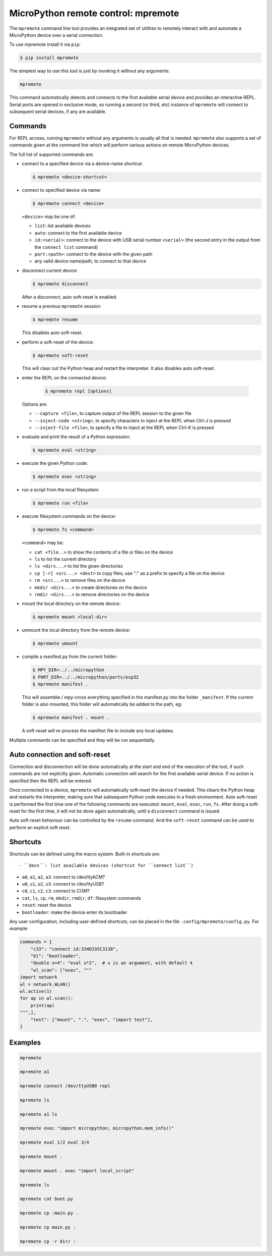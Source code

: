 MicroPython remote control: mpremote
====================================

The ``mpremote`` command line tool provides an integrated set of utilities to
remotely interact with and automate a MicroPython device over a serial
connection.

To use mpremote install it via ``pip``:

.. code-block:: bash

    $ pip install mpremote

The simplest way to use this tool is just by invoking it without any arguments:

.. code-block:: bash

    mpremote

This command automatically detects and connects to the first available serial
device and provides an interactive REPL.  Serial ports are opened in exclusive
mode, so running a second (or third, etc) instance of ``mpremote`` will connect
to subsequent serial devices, if any are available.


Commands
--------

For REPL access, running ``mpremote`` without any arguments is usually all that
is needed.  ``mpremote`` also supports a set of commands given at the command
line which will perform various actions on remote MicroPython devices.

The full list of supported commands are:

- connect to a specified device via a device-name shortcut:

  .. code-block:: bash

      $ mpremote <device-shortcut>

- connect to specified device via name:

  .. code-block:: bash

      $ mpremote connect <device>

  ``<device>`` may be one of:

  - ``list``: list available devices
  - ``auto``: connect to the first available device
  - ``id:<serial>``: connect to the device with USB serial number
    ``<serial>`` (the second entry in the output from the ``connect list``
    command)
  - ``port:<path>``: connect to the device with the given path
  - any valid device name/path, to connect to that device

- disconnect current device:

  .. code-block:: bash

      $ mpremote disconnect

  After a disconnect, auto soft-reset is enabled.

- resume a previous ``mpremote`` session:

  .. code-block:: bash

      $ mpremote resume

  This disables auto soft-reset.

- perform a soft-reset of the device:

  .. code-block:: bash

      $ mpremote soft-reset

  This will clear out the Python heap and restart the interpreter.  It also
  disables auto soft-reset.

- enter the REPL on the connected device:

   .. code-block:: bash

      $ mpremote repl [options]

  Options are:

  - ``--capture <file>``, to capture output of the REPL session to the given
    file
  - ``--inject-code <string>``, to specify characters to inject at the REPL when
    Ctrl-J is pressed
  - ``--inject-file <file>``, to specify a file to inject at the REPL when
    Ctrl-K is pressed

- evaluate and print the result of a Python expression:

  .. code-block:: bash

      $ mpremote eval <string>

- execute the given Python code:

  .. code-block:: bash

      $ mpremote exec <string>

- run a script from the local filesystem:

  .. code-block:: bash

      $ mpremote run <file>

- execute filesystem commands on the device:

  .. code-block:: bash

      $ mpremote fs <command>

  ``<command>`` may be:

  - ``cat <file..>`` to show the contents of a file or files on the device
  - ``ls`` to list the current directory
  - ``ls <dirs...>`` to list the given directories
  - ``cp [-r] <src...> <dest>`` to copy files; use ":" as a prefix to specify
    a file on the device
  - ``rm <src...>`` to remove files on the device
  - ``mkdir <dirs...>`` to create directories on the device
  - ``rmdir <dirs...>`` to remove directories on the device

- mount the local directory on the remote device:

  .. code-block:: bash

      $ mpremote mount <local-dir>

- unmount the local directory from the remote device:

  .. code-block:: bash

      $ mpremote umount

- compile a manifest.py from the current folder:

  .. code-block:: bash

      $ MPY_DIR=../../micropython 
      $ PORT_DIR=../../micropython/ports/esp32
      $ mpremote manifest .
  
  This will assemble / mpy-cross everything specified in the manifest.py into the folder ``_manifest``.
  If the current folder is also mounted, this folder will automatically be added to the path, eg:

  .. code-block:: bash

      $ mpremote manifest . mount .

  A soft-reset will re-process the manifest file to include any local updates.

Multiple commands can be specified and they will be run sequentially.


Auto connection and soft-reset
------------------------------

Connection and disconnection will be done automatically at the start and end of
the execution of the tool, if such commands are not explicitly given.  Automatic
connection will search for the first available serial device. If no action is
specified then the REPL will be entered.

Once connected to a device, ``mpremote`` will automatically soft-reset the
device if needed.  This clears the Python heap and restarts the interpreter,
making sure that subsequent Python code executes in a fresh environment.  Auto
soft-reset is performed the first time one of the following commands are
executed: ``mount``, ``eval``, ``exec``, ``run``, ``fs``.  After doing a
soft-reset for the first time, it will not be done again automatically, until a
``disconnect`` command is issued.

Auto soft-reset behaviour can be controlled by the ``resume`` command.  And the
``soft-reset`` command can be used to perform an explicit soft reset.


Shortcuts
---------

Shortcuts can be defined using the macro system.  Built-in shortcuts are::

- ``devs``: list available devices (shortcut for ``connect list``)

- ``a0``, ``a1``, ``a2``, ``a3``: connect to /dev/ttyACM?

- ``u0``, ``u1``, ``u2``, ``u3``: connect to /dev/ttyUSB?

- ``c0``, ``c1``, ``c2``, ``c3``: connect to COM?

- ``cat``, ``ls``, ``cp``, ``rm``, ``mkdir``, ``rmdir``, ``df``: filesystem
  commands

- ``reset``: reset the device

- ``bootloader``: make the device enter its bootloader

Any user configuration, including user-defined shortcuts, can be placed in the file
``.config/mpremote/config.py``. For example:

.. code-block:: python3

    commands = {
        "c33": "connect id:334D335C3138",
        "bl": "bootloader",
        "double x=4": "eval x*2",  # x is an argument, with default 4
        "wl_scan": ["exec", """
    import network
    wl = network.WLAN()
    wl.active(1)
    for ap in wl.scan():
        print(ap)
    """,],
        "test": ["mount", ".", "exec", "import test"],
    }


Examples
--------

.. code-block:: bash

  mpremote

  mpremote a1

  mpremote connect /dev/ttyUSB0 repl

  mpremote ls

  mpremote a1 ls

  mpremote exec "import micropython; micropython.mem_info()"

  mpremote eval 1/2 eval 3/4

  mpremote mount .

  mpremote mount . exec "import local_script"

  mpremote ls

  mpremote cat boot.py

  mpremote cp :main.py .

  mpremote cp main.py :

  mpremote cp -r dir/ :
